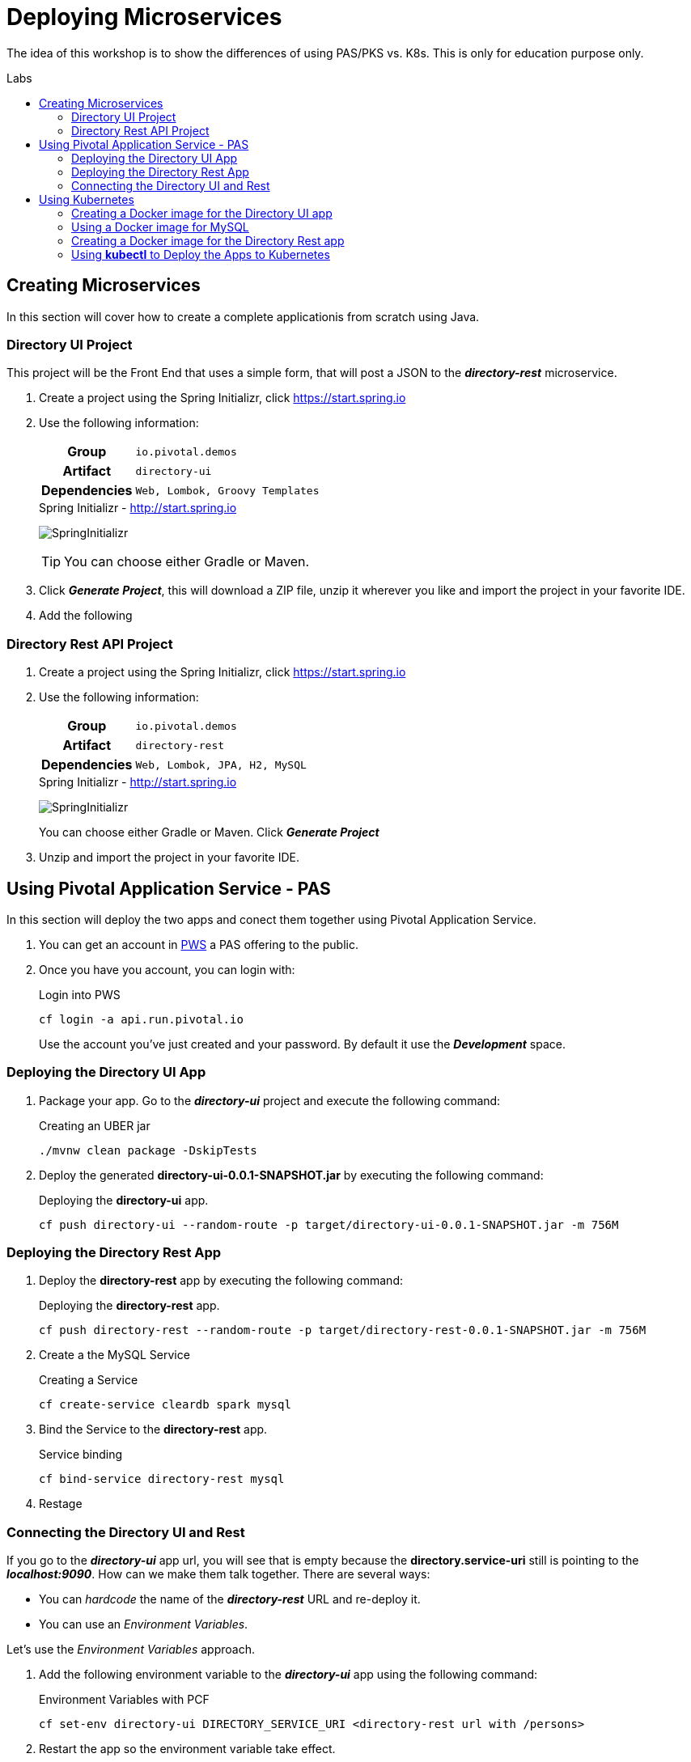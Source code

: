= Deploying Microservices
:docinfo: shared
:toc: macro
:toc-title: Labs
:linkattrs:

The idea of this workshop is to show the differences of using PAS/PKS vs. K8s. This is only for education purpose only.

toc::[]

== Creating Microservices

In this section will cover how to create a complete applicationis from scratch using Java.

=== Directory UI Project

This project will be the Front End that uses a simple form, that will post a JSON to the *_directory-rest_* microservice.

1. Create a project using the Spring Initializr, click https://start.spring.io[,window="_blank"]
2. Use the following information:
+
[cols=">h,5m"]
|===
|Group|io.pivotal.demos
|Artifact|directory-ui
|Dependencies|Web, Lombok, Groovy Templates
|===
+
.Spring Initializr - http://start.spring.io[,window="_blank"]
image:images/directory-ui.png[SpringInitializr, title="Spring Initializr"]
+
TIP: You can choose either Gradle or Maven. 

3. Click *_Generate Project_*, this will download a ZIP file, unzip it wherever you like and import the project in your favorite IDE.

4. Add the following 

=== Directory Rest API Project

1. Create a project using the Spring Initializr, click https://start.spring.io[,window="_blank"]
2. Use the following information:
+
[cols=">h,5m"]
|===
|Group|io.pivotal.demos
|Artifact|directory-rest
|Dependencies|Web, Lombok, JPA, H2, MySQL
|===
+
.Spring Initializr - http://start.spring.io[,window="_blank"]
image:images/directory-rest.png[SpringInitializr, title="Spring Initializr"]
+
You can choose either Gradle or Maven. Click *_Generate Project_*
3. Unzip and import the project in your favorite IDE.



== Using Pivotal Application Service - PAS

In this section will deploy the two apps and conect them together using Pivotal Application Service.

1. You can get an account in https://run.pivotal.io[PWS, window="_blank"] a PAS offering to the public.
2. Once you have you account, you can login with:
+
.Login into PWS
[source,shell]
----
cf login -a api.run.pivotal.io
----
+ 
Use the account you've just created and your password. By default it use the *_Development_* space.

=== Deploying the Directory UI App

1. Package your app. Go to the *_directory-ui_* project and execute the following command:
+
.Creating an UBER jar
[source,shell]
----
./mvnw clean package -DskipTests
----

2. Deploy the generated *directory-ui-0.0.1-SNAPSHOT.jar* by executing the following command:
+
.Deploying the *directory-ui* app. 
[source,shell]
----
cf push directory-ui --random-route -p target/directory-ui-0.0.1-SNAPSHOT.jar -m 756M
----


=== Deploying the Directory Rest App

1. Deploy the *directory-rest* app by executing the following command:
+
.Deploying the *directory-rest* app.
[source,shell]
----
cf push directory-rest --random-route -p target/directory-rest-0.0.1-SNAPSHOT.jar -m 756M
----
2. Create a the MySQL Service
+
.Creating a Service
[source,shell]
----
cf create-service cleardb spark mysql
----
3. Bind the Service to the *directory-rest* app.
+
.Service binding
[source,shell]
----
cf bind-service directory-rest mysql
----
4. Restage

=== Connecting the Directory UI and Rest

If you go to the *_directory-ui_* app url, you will see that is empty because the *directory.service-uri* still is pointing to the *_localhost:9090_*.
How can we make them talk together. There are several ways:

- You can _hardcode_ the name of the *_directory-rest_* URL and re-deploy it.
- You can use an _Environment Variables_.

Let's use the _Environment Variables_ approach.

1. Add the following environment variable to the *_directory-ui_* app using the following command:
+
.Environment Variables with PCF
[source,shell]
----
cf set-env directory-ui DIRECTORY_SERVICE_URI <directory-rest url with /persons> 
----

2. Restart the app so the environment variable take effect.
+
.Restart App
[source,shell]
----
cf restart directory-ui 
----

3. Now, you can refresh your app and see it working.



== Using Kubernetes

Assuming you have Docker installed in your machine and access to a Kubernetes cluster. You can use https://kubernetes.io/docs/setup/minikube/[minikube, window="_blank"]

=== Creating a Docker image for the Directory UI app

1. Package your app. Go to the *_directory-ui_* project and execute the following command:
+
.Creating an UBER jar
[source,shell]
----
./mvnw clean package -DskipTests
----

2. Create the following *Dockerfile* in the root of the project:
+
.Dockerfile
[source,docker]
----
FROM openjdk:8-jdk-alpine
VOLUME /tmp
COPY target/directory-ui-0.0.1-SNAPSHOT.jar app.jar
EXPOSE 8080
ENTRYPOINT ["java","-Djava.security.egd=file:/dev/./urandom","-jar","/app.jar"]
----

3. Build the Docker image with:
+
.Building the Docker image
[source,shell]
----
docker build -t directory-ui .
----

4. Test the Docker image with:
+
.Testing the Docker image
[source,shell]
----
docker run -d -p 8080:8080 --name directory-ui directory-ui
----
+
Go to the browser to http://localhost:8080[^]
image:images/directory-ui-docker.png[Directory UI with Docker]
+
As you can see there is no people listed. Will fix this later.

5. You can stop and remove the app with:
+
.Removing the Docker image
[source,shell]
----
docker rm -f directory-ui
----

=== Using a Docker image for MySQL

1. Test the image by pulling it from DockerHub
+
.Using the https://hub.docker.com/_/mysql/
[source,shell]
----
docker pull mysql:5.7
----
+
Run the image (this is for testing purposes)
+
[source,shell]
----
docker run -d --name mysql -p 3306:3306 -e MYSQL_ROOT_PASSWORD=pivotal mysql:5.7
----
+
You can test if the MySQL Server is up and running with (assuming you have a *_mysql_* client):
+
[source,shell]
----
mysql --protocol=TCP -ppivotal -uroot

mysql> show databases;
----


=== Creating a Docker image for the Directory Rest app

1. Package your app. Go to the *_directory-ui_* project and execute the following command:
+
.Creating an UBER jar
[source,shell]
----
./mvnw clean package -DskipTests
----

2. Create the following *Dockerfile* in the root of the project:
+
.Dockerfile
[source,docker]
----
FROM openjdk:8-jdk-alpine
VOLUME /tmp
COPY target/directory-rest-0.0.1-SNAPSHOT.jar app.jar
EXPOSE 9090
ENTRYPOINT ["java","-Djava.security.egd=file:/dev/./urandom","-jar","/app.jar"]
----

3. Build the Docker image with:
+
.Building the Docker image
[source,shell]
----
docker build -t directory-rest .
----

4. Test the Docker image with:
+
.Testing the Docker image
[source,shell]
----
docker run -d -p 9090:9090 --name directory-rest directory-rest
----
+
Go to the browser to http://localhost:9090[^] or http://localhost:9090/persons[^]
image:images/directory-rest-docker.png[Directory Rest with Docker]
+
It should be at least one person.

5. You can stop and remove the app with:
+
.Removing the Docker image
[source,shell]
----
docker rm -f directory-ui
----

=== Using *kubectl* to Deploy the Apps to Kubernetes

1. Create and run a *MYSQL* pod:
+
.mysql-pod.json
[source,yaml]
----
apiVersion: v1
kind: Pod
metadata:
  name: mysql
  labels:
    name: mysql
spec:
  containers: 
    - name: mysql
      image: mysql:5.7
      imagePullPolicy: Never
      env: 
        - name: "MYSQL_ROOT_PASSWORD"
          value: "pivotal"
      ports: 
        - containerPort: 3306
----
+
Create the POD
+
[source,shell]
----
kubectl create -f mysql-pod.json
----
+
Verify is running
+
[source,shell]
----
kubectl get pod/mysql
----

2. Create the *_testdb_* database by exposing the MySQL so it can be accesible.
+
[source,shell]
----
kubectl exec -it mysql bash

root@mysql:/# mysql -ppivotal

mysql> create database testdb;
----

3. Expose the *MySQL* as Service:
+
.mysql-service.json
[source,shell]
----
kind: Service
apiVersion: v1
metadata:
  name: mysql
spec:
  selector:
    app: mysql
  ports:
  - protocol: TCP
    port: 3306
    targetPort: 3306
----
Create the Service
+
[source,shell]
----
kubectl create -f mysql-service.json
----
+
Verify is running
+
[source,shell]
----
kubectl get services/mysql
----

4. Create the *directory-rest* pod:
+
.directory-rest-pod.json
[source,yaml]
----
apiVersion: v1
kind: Pod
metadata:
  name: directory-rest
  labels:
    name: directory-rest
spec:
  containers: 
    - name: directory-rest
      image: directory-rest
      imagePullPolicy: Never
      env: 
        - name: "SPRING_DATASOURCE_USERNAME"
          value: "root"
        - name: "SPRING_DATASOURCE_PASSWORD"
          value: "pivotal"
        - name: "SPRING_DATASOURCE_DRIVER_CLASS_NAME"
          value: "com.mysql.jdbc.Driver"
        - name: "SPRING_DATASOURCE_URL"
          value: "jdbc:mysql://mysql:3306/testdb?autoReconnect=true&useSSL=false"
      ports: 
        - containerPort: 9090
----
+
Create the POD
+
[source,shell]
----
kubectl create -f directory-rest-pod.json
----

5. Expose the *directory-rest* as a Service:
+
.directory-rest-service.json
[source,yaml]
----
kind: Service
apiVersion: v1
metadata:
  name: directory-rest
spec:
  selector:
    app: directory-rest
  ports:
  - protocol: TCP
    port: 9090
    targetPort: 9090
----
+
Create the Service
+
[source,shell]
----
kubectl create -f directory-rest-service.json
----

6. Create the *directory-ui* pod:
+
.directory-rest-pod.json
[source,yaml]
----
apiVersion: v1
kind: Pod
metadata:
  name: directory-ui
  labels:
    name: directory-ui
spec:
  containers: 
    - name: directory-ui
      image: directory-ui
      imagePullPolicy: Never
      env: 
        - name: "DIRECTORY_SERVICE_URI"
          value: "http://directory-rest:9090/persons"
      ports: 
        - containerPort: 8080
----
+
Create the POD
+
[source,shell]
----
kubectl create -f directory-ui-pod.json
----

7. Expose/Access the *directory-ui* app

